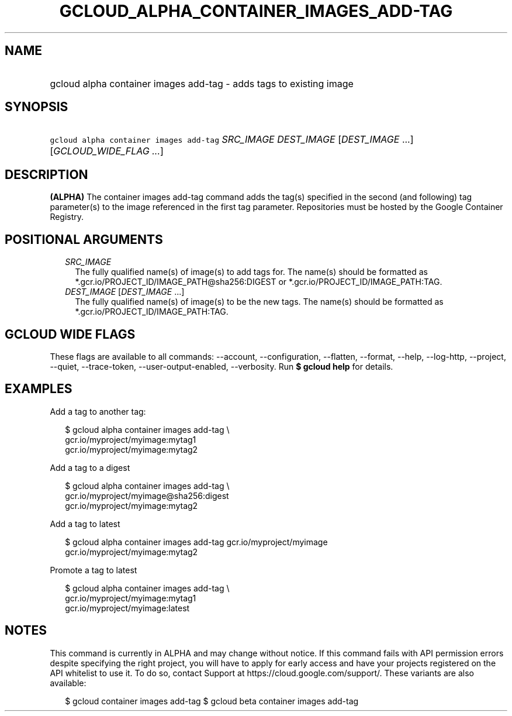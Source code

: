 
.TH "GCLOUD_ALPHA_CONTAINER_IMAGES_ADD\-TAG" 1



.SH "NAME"
.HP
gcloud alpha container images add\-tag \- adds tags to existing image



.SH "SYNOPSIS"
.HP
\f5gcloud alpha container images add\-tag\fR \fISRC_IMAGE\fR \fIDEST_IMAGE\fR [\fIDEST_IMAGE\fR\ ...] [\fIGCLOUD_WIDE_FLAG\ ...\fR]



.SH "DESCRIPTION"

\fB(ALPHA)\fR The container images add\-tag command adds the tag(s) specified in
the second (and following) tag parameter(s) to the image referenced in the first
tag parameter. Repositories must be hosted by the Google Container Registry.



.SH "POSITIONAL ARGUMENTS"

.RS 2m
.TP 2m
\fISRC_IMAGE\fR
The fully qualified name(s) of image(s) to add tags for. The name(s) should be
formatted as *.gcr.io/PROJECT_ID/IMAGE_PATH@sha256:DIGEST or
*.gcr.io/PROJECT_ID/IMAGE_PATH:TAG.

.TP 2m
\fIDEST_IMAGE\fR [\fIDEST_IMAGE\fR ...]
The fully qualified name(s) of image(s) to be the new tags. The name(s) should
be formatted as *.gcr.io/PROJECT_ID/IMAGE_PATH:TAG.


.RE
.sp

.SH "GCLOUD WIDE FLAGS"

These flags are available to all commands: \-\-account, \-\-configuration,
\-\-flatten, \-\-format, \-\-help, \-\-log\-http, \-\-project, \-\-quiet,
\-\-trace\-token, \-\-user\-output\-enabled, \-\-verbosity. Run \fB$ gcloud
help\fR for details.



.SH "EXAMPLES"

Add a tag to another tag:

.RS 2m
$ gcloud alpha container images add\-tag \e
    gcr.io/myproject/myimage:mytag1
  gcr.io/myproject/myimage:mytag2
.RE

Add a tag to a digest

.RS 2m
$ gcloud alpha container images add\-tag \e
    gcr.io/myproject/myimage@sha256:digest
  gcr.io/myproject/myimage:mytag2
.RE

Add a tag to latest

.RS 2m
$ gcloud alpha container images add\-tag gcr.io/myproject/myimage
  gcr.io/myproject/myimage:mytag2
.RE

Promote a tag to latest

.RS 2m
$ gcloud alpha container images add\-tag \e
    gcr.io/myproject/myimage:mytag1
  gcr.io/myproject/myimage:latest
.RE



.SH "NOTES"

This command is currently in ALPHA and may change without notice. If this
command fails with API permission errors despite specifying the right project,
you will have to apply for early access and have your projects registered on the
API whitelist to use it. To do so, contact Support at
https://cloud.google.com/support/. These variants are also available:

.RS 2m
$ gcloud container images add\-tag
$ gcloud beta container images add\-tag
.RE

